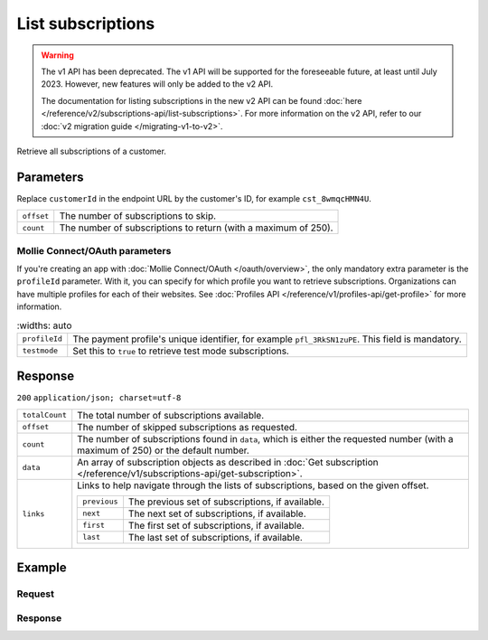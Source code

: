 List subscriptions
==================
.. api-name:: Subscriptions API
   :version: 1

.. endpoint::
   :method: GET
   :url: https://api.mollie.com/v1/customers/*customerId*/subscriptions

.. authentication::
   :api_keys: true
   :oauth: true

.. warning:: The v1 API has been deprecated. The v1 API will be supported for the foreseeable future, at least until
             July 2023. However, new features will only be added to the v2 API.

             The documentation for listing subscriptions in the new v2 API can be found
             :doc:`here </reference/v2/subscriptions-api/list-subscriptions>`. For more information on the v2 API, refer
             to our :doc:`v2 migration guide </migrating-v1-to-v2>`.

Retrieve all subscriptions of a customer.

Parameters
----------
Replace ``customerId`` in the endpoint URL by the customer's ID, for example ``cst_8wmqcHMN4U``.

.. list-table::
   :widths: auto

   * - ``offset``

       .. type:: integer
          :required: false

     - The number of subscriptions to skip.

   * - ``count``

       .. type:: integer
          :required: false

     - The number of subscriptions to return (with a maximum of 250).

Mollie Connect/OAuth parameters
^^^^^^^^^^^^^^^^^^^^^^^^^^^^^^^
If you're creating an app with :doc:`Mollie Connect/OAuth </oauth/overview>`, the only mandatory extra parameter is the
``profileId`` parameter. With it, you can specify for which profile you want to retrieve subscriptions. Organizations
can have multiple profiles for each of their websites. See :doc:`Profiles API </reference/v1/profiles-api/get-profile>`
for more information.

.. list-table::
    :widths: auto

   * - ``profileId``

       .. type:: string
          :required: true

     - The payment profile's unique identifier, for example ``pfl_3RkSN1zuPE``. This field is mandatory.

   * - ``testmode``

       .. type:: boolean
          :required: false

     - Set this to ``true`` to retrieve test mode subscriptions.

Response
--------
``200`` ``application/json; charset=utf-8``

.. list-table::
   :widths: auto

   * - ``totalCount``

       .. type:: integer

     - The total number of subscriptions available.

   * - ``offset``

       .. type:: integer

     - The number of skipped subscriptions as requested.

   * - ``count``

       .. type:: integer

     - The number of subscriptions found in ``data``, which is either the requested number (with a maximum of 250) or
       the default number.

   * - ``data``

       .. type:: array

     - An array of subscription objects as described in
       :doc:`Get subscription </reference/v1/subscriptions-api/get-subscription>`.

   * - ``links``

       .. type:: object

     - Links to help navigate through the lists of subscriptions, based on the given offset.

       .. list-table::
          :widths: auto

          * - ``previous``

              .. type:: string

            - The previous set of subscriptions, if available.

          * - ``next``

              .. type:: string

            - The next set of subscriptions, if available.

          * - ``first``

              .. type:: string

            - The first set of subscriptions, if available.

          * - ``last``

              .. type:: string

            - The last set of subscriptions, if available.

Example
-------

Request
^^^^^^^
.. code-block:: bash
   :linenos:

   curl -X GET https://api.mollie.com/v1/customers/cst_8wmqcHMN4U/subscriptions \
       -H "Authorization: Bearer test_dHar4XY7LxsDOtmnkVtjNVWXLSlXsM"

Response
^^^^^^^^
.. code-block:: http
   :linenos:

   HTTP/1.1 200 OK
   Content-Type: application/json; charset=utf-8

   {
       "totalCount": 3,
       "offset": 0,
       "count": 3,
       "data": [
           {
               "resource": "subscription",
               "id": "sub_rVKGtNd6s3",
               "customerId": "cst_8wmqcHMN4U",
               "mode": "live",
               "createdDatetime": "2016-06-01T12:23:34.0Z",
               "status": "active",
               "amount": "25.00",
               "times": 4,
               "interval": "3 months",
               "description": "Quarterly payment",
               "method": null,
               "cancelledDatetime": null,
               "links": {
                   "webhookUrl": "https://webshop.example.org/payments/webhook"
               }
           }
           { },
           { }
       ]
   }
